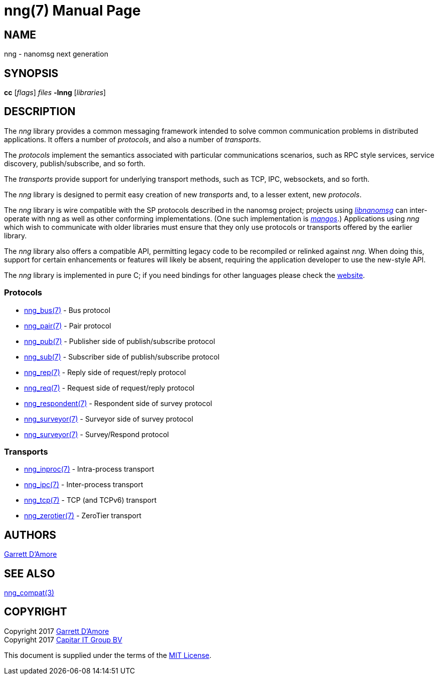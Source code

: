nng(7)
======
:doctype: manpage
:manmanual: nng
:mansource: nng
:icons:font
:copyright: Copyright 2017 Garrett D'Amore <garrett@damore.org> \
            Copyright 2017 Capitar IT Group BV <info@capitar.com> \
            This software is supplied under the terms of the MIT License, a \
            copy of which should be located in the distribution where this \
            file was obtained (LICENSE.txt).  A copy of the license may also \
            be found online at https://opensource.org/licenses/MIT.

NAME
----
nng - nanomsg next generation

SYNOPSIS
--------
*cc* ['flags'] 'files' *-lnng* ['libraries']


DESCRIPTION
-----------

The _nng_ library provides a common messaging framework intended to
solve common communication problems in distributed applications.
It offers a number of _protocols_, and also a number of _transports_.

The _protocols_ implement the semantics associated with particular
communications scenarios, such as RPC style services, service discovery,
publish/subscribe, and so forth.

The _transports_ provide support for underlying transport methods, such
as TCP, IPC, websockets, and so forth.

The _nng_ library is designed to permit easy creation of new _transports_ and,
to a lesser extent, new _protocols_.

The _nng_ library is wire compatible with the SP protocols described in
the nanomsg project; projects using
https://github.com/nanomsg/nanomsg[_libnanomsg_] can inter-operate with
nng as well as other conforming implementations.  (One such implementation
is https://github.com/go-mangos/mangos[_mangos_].)  Applications using _nng_
which wish to communicate with older libraries must ensure that they only
use protocols or transports offered by the earlier library.

The _nng_ library also offers a compatible API, permitting legacy code to
be recompiled or relinked against _nng_.  When doing this, support for
certain enhancements or features will likely be absent, requiring the
application developer to use the new-style API.

The _nng_ library is implemented in pure C; if you need bindings for
other languages please check the http://nanomsg.org/[website].

Protocols
~~~~~~~~~

* <<nng_bus.adoc#,nng_bus(7)>> - Bus protocol
* <<nng_pair.adoc#,nng_pair(7)>> - Pair protocol
* <<nng_pub.adoc#,nng_pub(7)>> - Publisher side of publish/subscribe protocol
* <<nng_sub.adoc#,nng_sub(7)>> - Subscriber side of publish/subscribe protocol
* <<nng_rep.adoc#,nng_rep(7)>> - Reply side of request/reply protocol
* <<nng_req.adoc#,nng_req(7)>> - Request side of request/reply protocol
* <<nng_respondent.adoc#,nng_respondent(7)>> - Respondent side of survey protocol
* <<nng_surveyor.adoc#,nng_surveyor(7)>> - Surveyor side of survey protocol


* <<nng_surveyor.adoc,nng_surveyor(7)>> - Survey/Respond protocol

Transports
~~~~~~~~~~

* <<nng_inproc.adoc#,nng_inproc(7)>> - Intra-process transport
* <<nng_ipc.adoc#,nng_ipc(7)>> - Inter-process transport
* <<nng_tcp.adoc#,nng_tcp(7)>> - TCP (and TCPv6) transport
* <<nng_zerotier.adoc#,nng_zerotier(7)>> - ZeroTier transport

AUTHORS
-------
link:mailto:garrett@damore.org[Garrett D'Amore]

SEE ALSO
--------
<<nng_compat.adoc#,nng_compat(3)>>

COPYRIGHT
---------

Copyright 2017 mailto:garrett@damore.org[Garrett D'Amore] +
Copyright 2017 mailto:info@capitar.com[Capitar IT Group BV]

This document is supplied under the terms of the
https://opensource.org/licenses/LICENSE.txt[MIT License].
